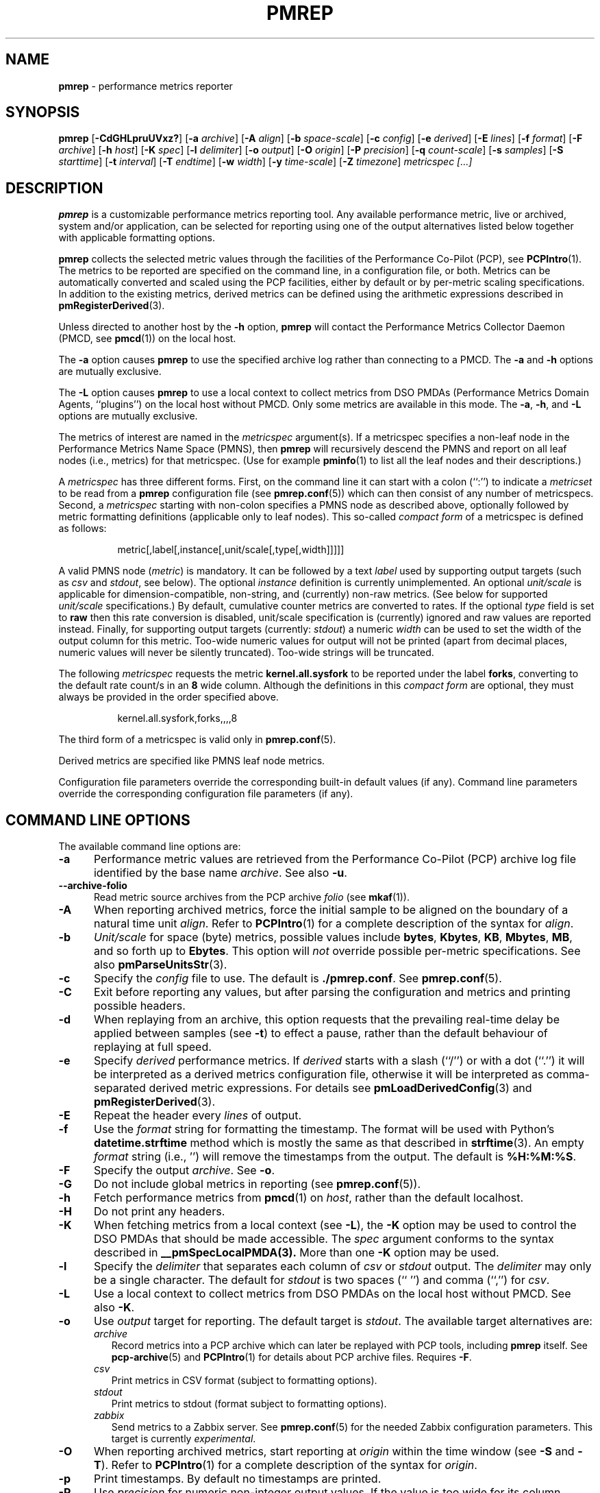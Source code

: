 '\"! tbl | mmdoc
'\"macro stdmacro
.\"
.\" Copyright (C) 2015 Marko Myllynen <myllynen@redhat.com>
.\"
.\" This program is free software; you can redistribute it and/or modify it
.\" under the terms of the GNU General Public License as published by the
.\" Free Software Foundation; either version 2 of the License, or (at your
.\" option) any later version.
.\"
.\" This program is distributed in the hope that it will be useful, but
.\" WITHOUT ANY WARRANTY; without even the implied warranty of MERCHANTABILITY
.\" or FITNESS FOR A PARTICULAR PURPOSE.  See the GNU General Public License
.\" for more details.
.\"
.\"
.TH PMREP 1 "PCP" "Performance Co-Pilot"
.SH NAME
\f3pmrep\f1 \- performance metrics reporter
.SH SYNOPSIS
\f3pmrep\f1
[\f3\-CdGHLpruUVxz?\f1]
[\f3\-a\f1 \f2archive\f1]
[\f3\-A\f1 \f2align\f1]
[\f3\-b\f1 \f2space-scale\f1]
[\f3\-c\f1 \f2config\f1]
[\f3\-e\f1 \f2derived\f1]
[\f3\-E\f1 \f2lines\f1]
[\f3\-f\f1 \f2format\f1]
[\f3\-F\f1 \f2archive\f1]
[\f3\-h\f1 \f2host\f1]
[\f3\-K\f1 \f2spec\f1]
[\f3\-l\f1 \f2delimiter\f1]
[\f3\-o\f1 \f2output\f1]
[\f3\-O\f1 \f2origin\f1]
[\f3\-P\f1 \f2precision\f1]
[\f3\-q\f1 \f2count-scale\f1]
[\f3\-s\f1 \f2samples\f1]
[\f3\-S\f1 \f2starttime\f1]
[\f3\-t\f1 \f2interval\f1]
[\f3\-T\f1 \f2endtime\f1]
[\f3\-w\f1 \f2width\f1]
[\f3\-y\f1 \f2time-scale\f1]
[\f3\-Z\f1 \f2timezone\f1]
\f2metricspec [...]\f1
.SH DESCRIPTION
.B pmrep
is a customizable performance metrics reporting tool.
Any available performance metric, live or archived, system and/or application,
can be selected for reporting using one of the output alternatives listed below
together with applicable formatting options.
.P
.B pmrep
collects the selected metric values through the facilities of the
Performance Co-Pilot (PCP), see
.BR PCPIntro (1).
The metrics to be reported are specified on the command line, in a
configuration file, or both.
Metrics can be automatically converted and scaled using the PCP facilities,
either by default or by per-metric scaling specifications.
In addition to the existing metrics, derived metrics can be defined using the
arithmetic expressions described in
.BR pmRegisterDerived (3).
.P
Unless directed to another host by the
.B \-h
option,
.B pmrep
will contact the Performance Metrics Collector Daemon (PMCD, see
.BR pmcd (1))
on the local host.
.P
The
.B \-a
option causes
.B pmrep
to use the specified archive log rather than connecting to a PMCD.
The
.B \-a
and
.B \-h
options are mutually exclusive.
.P
The
.B \-L
option causes
.B pmrep
to use a local context to collect metrics from DSO PMDAs (Performance
Metrics Domain Agents, ``plugins'') on the local host without PMCD.
Only some metrics are available in this mode.
The
.BR \-a ,
.BR \-h ,
and
.B \-L
options are mutually exclusive.
.P
The metrics of interest are named in the
.I metricspec
argument(s).
If a metricspec specifies a non-leaf node in the
Performance Metrics Name Space (PMNS), then
.B pmrep
will recursively descend the PMNS and report on all leaf nodes (i.e.,
metrics) for that metricspec.
(Use for example
.BR pminfo (1)
to list all the leaf nodes and their descriptions.)
.P
A
.I metricspec
has three different forms. First, on the command line it can start with
a colon (``:'') to indicate a
.I metricset
to be read from a
.B pmrep
configuration file (see
.BR pmrep.conf (5))
which can then consist of any number of metricspecs.
Second, a
.I metricspec
starting with non-colon specifies a PMNS node as described above,
optionally followed by metric formatting definitions (applicable only to
leaf nodes).
This so-called
.I compact form
of a metricspec is defined as follows:
.P
.in 1.5i
.ft CW
.nf
metric[,label[,instance[,unit/scale[,type[,width]]]]]
.fi
.ft R
.in
.P
A valid PMNS node
.RI ( metric )
is mandatory.
It can be followed by a text
.I label
used by supporting output targets (such as
.I csv
and
.IR stdout ,
see below).
The optional
.I instance
definition is currently unimplemented.
An optional
.I unit/scale
is applicable for dimension-compatible, non-string, and (currently)
non-raw metrics.
(See below for supported
.I unit/scale
specifications.)
By default, cumulative counter metrics are converted to rates.
If the optional
.I type
field is set to
.B raw
then this rate conversion is disabled, unit/scale specification is
(currently) ignored and raw values are reported instead.
Finally, for supporting output targets (currently:
.IR stdout )
a numeric
.I width
can be used to set the width of the output column for this metric.
Too-wide numeric values for output will not be printed (apart from
decimal places, numeric values will never be silently truncated).
Too-wide strings will be truncated.
.P
The following
.I metricspec
requests the metric
.B kernel.all.sysfork
to be reported under the label
.BR forks ,
converting to the default rate count/s in an
.B 8
wide column.
Although the definitions in this
.I compact form
are optional, they must always be provided in the order specified above.
.P
.in 1.5i
.ft CW
.nf
kernel.all.sysfork,forks,,,,8
.fi
.ft R
.in
.P
The third form of a metricspec is valid only in
.BR pmrep.conf (5).
.P
Derived metrics are specified like PMNS leaf node metrics.
.P
Configuration file parameters override the corresponding built-in
default values (if any).
Command line parameters override the
corresponding configuration file parameters (if any).
.SH COMMAND LINE OPTIONS
The available command line options are:
.TP 5
.B \-a
Performance metric values are retrieved from the Performance Co-Pilot
(PCP) archive log file identified by the base name
.IR archive .
See also
.BR \-u .
.TP
.B \-\-archive\-folio
Read metric source archives from the PCP archive
.IR folio
(see
.BR mkaf (1)).
.TP
.B \-A
When reporting archived metrics, force the initial sample to be
aligned on the boundary of a natural time unit
.IR align .
Refer to
.BR PCPIntro (1)
for a complete description of the syntax for
.IR align .
.TP
.B \-b
.I Unit/scale
for space (byte) metrics, possible values include
.BR bytes ,
.BR Kbytes ,
.BR KB ,
.BR Mbytes ,
.BR MB ,
and so forth up to
.BR Ebytes .
This option will
.I not
override possible per-metric specifications.
See also
.BR pmParseUnitsStr (3).
.TP
.B \-c
Specify the
.I config
file to use.
The default is
\." XXX keep in sync with the code
.BR ./pmrep.conf .
See
.BR pmrep.conf (5).
.TP
.B \-C
Exit before reporting any values, but after parsing the configuration
and metrics and printing possible headers.
.TP
.B \-d
When replaying from an archive, this option requests that the prevailing
real-time delay be applied between samples (see
.BR \-t )
to effect a pause, rather than the default behaviour of replaying  at
full speed.
.TP
.B \-e
Specify
.I derived
performance metrics. If
.I derived
starts with a slash (``/'') or with a dot (``.'') it will be
interpreted as a derived metrics configuration file, otherwise it will
be interpreted as comma-separated derived metric expressions.
For details see
.BR pmLoadDerivedConfig (3)
and
.BR pmRegisterDerived (3).
.TP
.B \-E
Repeat the header every
.I lines
of output.
.TP
.B \-f
Use the
.I format
string for formatting the timestamp.
The format will be used with
Python's
.B datetime.strftime
method which is mostly the same as that described in
.BR strftime (3).
An empty
.I format
string (i.e., '') will remove the timestamps from the output.
The default is
.BR %H:%M:%S .
.TP
.B \-F
Specify the output
.IR archive .
See
.BR \-o .
.TP
.B \-G
Do not include global metrics in reporting (see
.BR pmrep.conf (5)).
.TP
.B \-h
Fetch performance metrics from
.BR pmcd (1)
on
.IR host ,
rather than the default localhost.
.TP
.B \-H
Do not print any headers.
.TP
.B \-K
When fetching metrics from a local context (see
.BR \-L ),
the
.B \-K
option may be used to control the DSO PMDAs that should be made
accessible.
The
.I spec
argument conforms to the syntax described in
.BR __pmSpecLocalPMDA(3).
More than one
.B \-K
option may be used.
.TP
.B \-l
Specify the
.I delimiter
that separates each column of
.I csv
or
.I stdout
output.
The
.I delimiter
may only be a single character.
The default for
.I stdout
is two spaces (``  '') and comma (``,'') for
.IR csv .
.TP
.B \-L
Use a local context to collect metrics from DSO PMDAs on the local host
without PMCD.
See also
.BR \-K .
.TP
.B \-o
Use
.I output
target for reporting.
The default target is
.IR stdout .
The available target alternatives are:
.RS
.TP 2
.I archive
Record metrics into a PCP archive which can later be replayed with PCP
tools, including
.B pmrep
itself. See
.BR pcp-archive (5)
and
.BR PCPIntro (1)
for details about PCP archive files.
Requires
.BR \-F .
.TP 2
.I csv
Print metrics in CSV format (subject to formatting options).
.TP 2
.I stdout
Print metrics to stdout (format subject to formatting options).
.TP 2
.I zabbix
Send metrics to a Zabbix server.
See
.BR pmrep.conf (5)
for the needed Zabbix configuration parameters.
This target is currently
.IR experimental .
.RE
.TP
.B \-O
When reporting archived metrics, start reporting at
.I origin
within the time window (see
.B \-S
and
.BR \-T ).
Refer to
.BR PCPIntro (1)
for a complete description of the syntax for
.IR origin .
.TP
.B \-p
Print timestamps.
By default no timestamps are printed.
.TP
.B \-P
Use
.I precision
for numeric non-integer output values.
If the value is too wide for its column width,
.I precision
is reduced one by one until the value fits, or not printed at all if it
does not.
The default is to use 3 decimal places (when applicable).
.TP
.B \-q
.I Unit/scale
for count metrics, possible values include
.BR "count x 10^-1" ,
.BR "count" ,
.BR "count x 10" ,
.BR "count x 10^2" ,
and so forth from
.B 10^-8
to
.BR 10^7 .
(These values are currently space-sensitive.)
This option will
.I not
override possible per-metric specifications.
See also
.BR pmParseUnitsStr (3).
.TP
.B \-r
Output raw metric values, do not convert cumulative counters to rates.
This option \fIwill\fR override possible per-metric specifications.
.TP
.B \-s
The argument
.I samples
defines the number of samples to be retrieved and reported.
If
.I samples
is 0 or
.B \-s
is not specified,
.B pmrep
will sample and report continuously (in real time mode) or until the end
of the PCP archive (in archive mode).
See also
.BR \-T .
.TP
.B \-S
When reporting archived metrics, the report will be restricted to those
records logged at or after
.IR starttime .
Refer to
.BR PCPIntro (1)
for a complete description of the syntax for
.IR starttime .
.TP
.B \-t
The default update
.I interval
may be set to something other than the default 1 second.
The
.I interval
argument follows the syntax described in
.BR PCPIntro (1),
and in the simplest form may be an unsigned integer (the implied units
in this case are seconds).
See also the
.B \-T
option.
.TP
.B \-T
When reporting archived metrics, the report will be restricted to those
records logged before or at
.IR endtime .
Refer to
.BR PCPIntro (1)
for a complete description of the syntax for
.IR endtime .
.RS
.PP
When used to define the runtime before \fBpmrep\fR will exit,
if no \fIsamples\fR is given (see \fB-s\fR) then the number of
reported samples depends on \fIinterval\fR (see \fB-t\fR).
If
.I samples
is given then
.I interval
will be adjusted to allow reporting of
.I samples
during runtime.
In case all of
.BR \-T ,
.BR \-s ,
and
.B \-t
are given,
.I endtime
determines the actual time
.B pmrep
will run.
.RE
.TP
.B \-u
When reporting archived metrics, by default values are reported
according to the selected sample interval (\c
.B \-t
option), not according to the actual record interval in an archive.
To this effect PCP interpolates the values to be reported based on the
records in the archive.
With the
.B \-u
option uninterpolated reporting is enabled, every recorded value for the
selected metrics is reported and the requested sample interval (\c
.BR \-t )
is ignored.
.RS
.PP
So for example, if a PCP archive contains recorded values for every 10
seconds and the requested sample interval is 1 hour, by default
.B pmrep
will use an interpolation scheme to compute the values of the requested
metrics from the values recorded in the proximity of these requested
metrics and values for every 1 hour are reported.
With
.B \-u
every record every 10 seconds are used as such (the reported values
are still subject to rate conversion, use
.B \-r
to disable).
.RE
.TP
.B \-U
Omit unit information from of headers.
.TP
.B \-V
Display version number and exit.
.TP
.B \-w
Set the stdout output column
.IR width .
Strings will be truncated to this width.
The default
.I width
is the shortest that can fit the metric label, the forced minimum is 3.
This option will
.I not
override possible per-metric specifications.
.TP
.B \-x
Print extended header.
.TP
.B \-y
.I Unit/scale
for time metrics, possible values include
.BR nanosec ,
.BR ns ,
.BR microsec ,
.BR us ,
.BR millisec ,
and so forth up to
.BR hours ,
.BR hr .
This option will
.I not
override possible per-metric specifications.
See also
.BR pmParseUnitsStr (3).
.TP
.B \-z
Use the local timezone of the host that is the source of the
performance metrics, as identified by either the
.B \-h
or the
.B \-a
options.
The default is to use the timezone of the local host.
.TP
.B \-Z
Use
.I timezone
when displaying the date and time.
.I Timezone
is in the format of the environment variable
.B TZ
as described in
.BR environ (7).
.TP
.B \-?
Display usage message and exit.
.SH EXAMPLES
The following examples use the PCP facilities for collecting the metric
values, no external utilities are needed.
The examples expect the default configuration file to contain the
.I metricset
specifications.
.PP
Display network interface statistics on the local host:
.RS +4
.ft CW
.nf
$ pmrep network.interface.total.bytes
.fi
.ft P
.RE
.PP
Display per-device disk reads and writes from the host
.I server1
using two seconds interval and CSV output format:
.RS +4
.ft CW
.nf
$ pmrep -h server1 -o csv -t 2s disk.dev.read disk.dev.write
.fi
.ft P
.RE
.PP
Display timestamped
.BR vmstat (8)
like information using MBs instead of bytes and also include the number
of in-use inodes:
.RS +4
.ft CW
.nf
$ pmrep -p -b MB vfs.inodes.count :vmstat
.fi
.ft P
.RE
.PP
Display
.B sar -w
and
.B sar -W
like information at the same time from the PCP archive
.I ./20150921.09.13
showing values recorded between 3 - 5 PM:
.RS +4
.ft CW
.nf
$ pmrep -a ./20150921.09.13 -S @15:00 -T @17:00 :sar-w :sar-W
.fi
.ft P
.RE
.PP
Record all 389 Directory Server, XFS file system and CPU/disk/memory
related metrics every five seconds for the next five minutes to the PCP
archive
.IR ./a :
.RS +1
.ft CW
.nf
$ pmrep -o archive -F ./a -t 5s -T 5m ds389 xfs kernel.all.cpu disk mem
.fi
.ft P
.RE
.SH FILES
.PD 0
.TP 10
.BI ./pmrep.conf
Default configuration file.
.PD
.SH BUGS
No command line option can follow metrics.

Specifying instances is not yet supported.
.SH "PCP ENVIRONMENT"
Environment variables with the prefix
.B PCP_
are used to parametrize the file and directory names
used by PCP.
On each installation, the file
.I /etc/pcp.conf
contains the local values for these variables.
The
.B $PCP_CONF
variable may be used to specify an alternative
configuration file,
as described in
.BR pcp.conf (5).
.SH SEE ALSO
.BR mkaf (1),
.BR PCPIntro (1),
.BR pcp (1),
.BR pcp-atop (1),
.BR pmcd (1),
.BR pmchart (1),
.BR pmcollectl (1),
.BR pmdiff (1),
.BR pmdumplog (1),
.BR pmdumptext (1),
.BR pminfo (1),
.BR pmiostat (1),
.BR pmlogextract (1),
.BR pmlogsummary (1),
.BR pmprobe (1),
.BR pmstat (1),
.BR pmval (1),
.BR sar (1),
.BR __pmSpecLocalPMDA (3),
.BR pmLoadDerivedConfig (3),
.BR pmParseUnitsStr (3),
.BR pmRegisterDerived (3),
.BR strftime (3),
.BR pcp-archive (5),
.BR pcp.conf (5),
.BR pmns (5),
.BR pmrep.conf (5),
.BR environ (7)
and
.BR vmstat (8).
